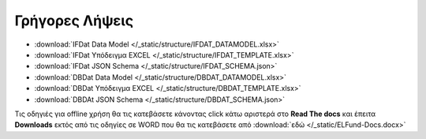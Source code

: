 Γρήγορες Λήψεις
===============

* :download:`IFDat Data Model </_static/structure/IFDAT_DATAMODEL.xlsx>`
* :download:`IFDat Υπόδειγμα EXCEL </_static/structure/IFDAT_TEMPLATE.xlsx>`
* :download:`IFDat JSON Schema </_static/structure/IFDAT_SCHEMA.json>`
* :download:`DBDat Data Model </_static/structure/DBDAT_DATAMODEL.xlsx>`
* :download:`DBDat Υπόδειγμα EXCEL </_static/structure/DBDAT_TEMPLATE.xlsx>`
* :download:`DBDAt JSON Schema </_static/structure/DBDAT_SCHEMA.json>`

Τις οδηγιές για offline χρήση θα τις κατεβάσετε κάνοντας click κάτω αριστερά
στο **Read The docs** και έπειτα **Downloads** εκτός από τις οδηγίες σε WORD
που θα τις κατεβάσετε από :download:`εδώ </_static/ELFund-Docs.docx>`
